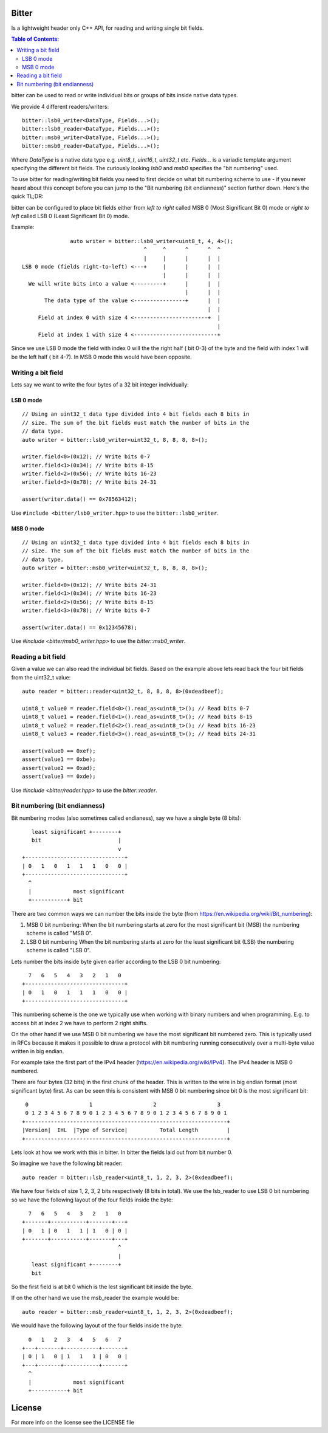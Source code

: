 Bitter
======

Is a lightweight header only C++ API, for reading and writing single bit
fields.

.. contents:: Table of Contents:
   :local:

bitter can be used to read or write individual bits or groups of bits
inside native data types.

We provide 4 different readers/writers::

    bitter::lsb0_writer<DataType, Fields...>();
    bitter::lsb0_reader<DataType, Fields...>();
    bitter::msb0_writer<DataType, Fields...>();
    bitter::msb0_reader<DataType, Fields...>();

Where `DataType` is a native data type e.g. `uint8_t`, `uint16_t`,
`uint32_t` etc. `Fields...` is a variadic template argument specifying the
different bit fields. The curiously looking `lsb0` and `msb0` specifies
the "bit numbering" used.

To use bitter for reading/writing bit fields you need to first decide on
what bit numbering scheme to use - if you never heard about this concept
before you can jump to the "Bit numbering (bit endianness)" section further
down. Here's the quick TL;DR:

bitter can be configured to place bit fields either from *left to right*
called MSB 0 (Most Significant Bit 0) mode or *right to left* called LSB 0
(Least Significant Bit 0) mode.

Example::

                   auto writer = bitter::lsb0_writer<uint8_t, 4, 4>();
                                          ^     ^      ^      ^  ^
                                          |     |      |      |  |
    LSB 0 mode (fields right-to-left) <---+     |      |      |  |
                                                |      |      |  |
      We will write bits into a value <---------+      |      |  |
                                                       |      |  |
           The data type of the value <----------------+      |  |
                                                              |  |
         Field at index 0 with size 4 <-----------------------+  |
                                                                 |
         Field at index 1 with size 4 <--------------------------+

Since we use LSB 0 mode the field with index 0 will the the right half (
bit 0-3) of the byte and the field with index 1 will be the left half (
bit 4-7). In MSB 0 mode this would have been opposite.

Writing a bit field
-------------------

Lets say we want to write the four bytes of a 32 bit integer individually::

LSB 0 mode
..........

::

    // Using an uint32_t data type divided into 4 bit fields each 8 bits in
    // size. The sum of the bit fields must match the number of bits in the
    // data type.
    auto writer = bitter::lsb0_writer<uint32_t, 8, 8, 8, 8>();

    writer.field<0>(0x12); // Write bits 0-7
    writer.field<1>(0x34); // Write bits 8-15
    writer.field<2>(0x56); // Write bits 16-23
    writer.field<3>(0x78); // Write bits 24-31

    assert(writer.data() == 0x78563412);

Use ``#include <bitter/lsb0_writer.hpp>`` to use the
``bitter::lsb0_writer``.

MSB 0 mode
..........

::

    // Using an uint32_t data type divided into 4 bit fields each 8 bits in
    // size. The sum of the bit fields must match the number of bits in the
    // data type.
    auto writer = bitter::msb0_writer<uint32_t, 8, 8, 8, 8>();

    writer.field<0>(0x12); // Write bits 24-31
    writer.field<1>(0x34); // Write bits 16-23
    writer.field<2>(0x56); // Write bits 8-15
    writer.field<3>(0x78); // Write bits 0-7

    assert(writer.data() == 0x12345678);

Use `#include <bitter/msb0_writer.hpp>` to use the `bitter::msb0_writer`.



Reading a bit field
-------------------

Given a value we can also read the individual bit fields. Based on the example
above lets read back the four bit fields from the uint32_t value::

    auto reader = bitter::reader<uint32_t, 8, 8, 8, 8>(0xdeadbeef);

    uint8_t value0 = reader.field<0>().read_as<uint8_t>(); // Read bits 0-7
    uint8_t value1 = reader.field<1>().read_as<uint8_t>(); // Read bits 8-15
    uint8_t value2 = reader.field<2>().read_as<uint8_t>(); // Read bits 16-23
    uint8_t value3 = reader.field<3>().read_as<uint8_t>(); // Read bits 24-31

    assert(value0 == 0xef);
    assert(value1 == 0xbe);
    assert(value2 == 0xad);
    assert(value3 == 0xde);

Use `#include <bitter/reader.hpp>` to use the `bitter::reader`.

Bit numbering (bit endianness)
------------------------------

Bit numbering modes (also sometimes called endianess), say we have a
single byte (8 bits)::

       least significant +--------+
       bit                        |
                                  v
    +-------------------------------+
    | 0   1   0   1   1   1   0   0 |
    +-------------------------------+
      ^
      |             most significant
      +-----------+ bit

There are two common ways we can number the bits inside the byte (from
https://en.wikipedia.org/wiki/Bit_numbering):

1. MSB 0 bit numbering:
   When the bit numbering starts at zero for the most significant bit
   (MSB) the numbering scheme is called "MSB 0".
2. LSB 0 bit numbering
   When the bit numbering starts at zero for the least significant bit
   (LSB) the numbering scheme is called "LSB 0".

Lets number the bits inside byte given earlier according to the LSB 0
bit numbering::

      7   6   5   4   3   2   1   0
    +-------------------------------+
    | 0   1   0   1   1   1   0   0 |
    +-------------------------------+

This numbering scheme is the one we typically use when working with
binary numbers and when programming. E.g. to access bit at index 2 we
have to perform 2 right shifts.

On the other hand if we use MSB 0 bit numbering we have the most
significant bit numbered zero. This is typically used in RFCs because
it makes it possible to draw a protocol with bit numbering running
consecutively over a multi-byte value written in big endian.

For example take the first part of the IPv4 header
(https://en.wikipedia.org/wiki/IPv4). The IPv4 header is MSB 0
numbered.

There are four bytes (32 bits) in the first chunk of the header. This
is written to the wire in big endian format (most significant byte)
first. As can be seen this is consistent with MSB 0 bit numbering
since bit 0 is the most significant bit::

     0                   1                   2                   3
     0 1 2 3 4 5 6 7 8 9 0 1 2 3 4 5 6 7 8 9 0 1 2 3 4 5 6 7 8 9 0 1
    +---------------------------------------------------------------+
    |Version|  IHL  |Type of Service|          Total Length         |
    +---------------------------------------------------------------+

Lets look at how we work with this in bitter. In bitter the fields
laid out from bit number 0.

So imagine we have the following bit reader::

    auto reader = bitter::lsb_reader<uint8_t, 1, 2, 3, 2>(0xdeadbeef);

We have four fields of size 1, 2, 3, 2 bits respectively (8 bits in
total). We use the lsb_reader to use LSB 0 bit numbering so we have
the following layout of the four fields inside the byte::

      7   6   5   4   3   2   1   0
    +-------+-----------+-------+---+
    | 0   1 | 0   1   1 | 1   0 | 0 |
    +-------+-----------+-------+---+
                                  ^
                                  |
       least significant +--------+
       bit

So the first field is at bit 0 which is the lest significant bit
inside the byte.

If on the other hand we use the msb_reader the example would be::

    auto reader = bitter::msb_reader<uint8_t, 1, 2, 3, 2>(0xdeadbeef);

We would have the following layout of the four fields inside the byte::

      0   1   2   3   4   5   6   7
    +---+-------+-----------+-------+
    | 0 | 1   0 | 1   1   1 | 0   0 |
    +---+-------+-----------+-------+
      ^
      |             most significant
      +-----------+ bit


License
=======
For more info on the license see the LICENSE file
